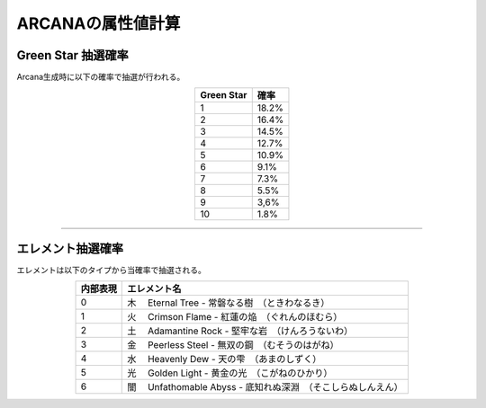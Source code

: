 ###########################
ARCANAの属性値計算
###########################

Green Star 抽選確率
=====================

Arcana生成時に以下の確率で抽選が行われる。

.. csv-table::
    :header-rows: 1
    :align: center

    "Green Star", "確率"
    "1", "18.2%"
    "2", "16.4%"
    "3", "14.5%"
    "4", "12.7%"
    "5", "10.9%"
    "6", "9.1%"
    "7", "7.3%"
    "8", "5.5%"
    "9", "3,6%"
    "10", "1.8%"

-------------------------------------------------------------------------------


エレメント抽選確率
=====================

エレメントは以下のタイプから当確率で抽選される。

.. csv-table::
    :header-rows: 1
    :align: center

    "内部表現", "エレメント名"
    "0", "木 　Eternal Tree - 常磐なる樹　（ときわなるき）"
    "1", "火 　Crimson Flame - 紅蓮の焔　（ぐれんのほむら）"
    "2", "土 　Adamantine Rock - 堅牢な岩　（けんろうないわ）"
    "3", "金 　Peerless Steel - 無双の鋼　（むそうのはがね）"
    "4", "水 　Heavenly Dew - 天の雫　（あまのしずく）"
    "5", "光 　Golden Light - 黄金の光　（こがねのひかり）"
    "6", "闇 　Unfathomable Abyss - 底知れぬ深淵　（そこしらぬしんえん）"

